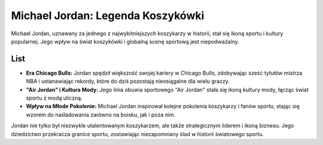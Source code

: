 ===================================
Michael Jordan: Legenda Koszykówki
===================================

Michael Jordan, uznawany za jednego z najwybitniejszych koszykarzy w historii, stał się ikoną sportu i kultury popularnej. Jego wpływ na świat koszykówki i globalną scenę sportową jest niepodważalny.

List
----

- **Era Chicago Bulls:** Jordan spędził większość swojej kariery w Chicago Bulls, zdobywając sześć tytułów mistrza NBA i ustanawiając rekordy, które do dziś pozostają nieosiągalne dla wielu graczy.

- **"Air Jordan" i Kultura Mody:** Jego linia obuwia sportowego "Air Jordan" stała się ikoną kultury mody, łącząc świat sportu z modą uliczną.

- **Wpływ na Młode Pokolenie:** Michael Jordan inspirował kolejne pokolenia koszykarzy i fanów sportu, stając się wzorem do naśladowania zarówno na boisku, jak i poza nim.

Jordan nie tylko był niezwykle utalentowanym koszykarzem, ale także strategicznym liderem i ikoną biznesu. Jego dziedzictwo przekracza granice sportu, zostawiając niezapomniany ślad w historii światowego sportu.
